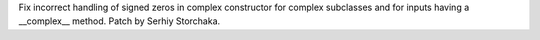 Fix incorrect handling of signed zeros in complex constructor for complex
subclasses and for inputs having a __complex__ method. Patch by Serhiy
Storchaka.
